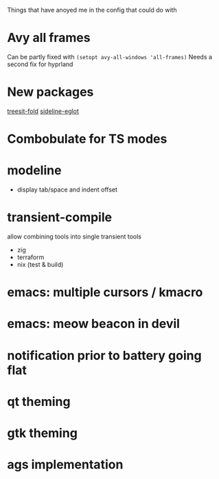 Things that have anoyed me in the config that could do with
* Avy all frames
Can be partly fixed with ~(setopt avy-all-windows 'all-frames)~
Needs a second fix for hyprland
* New packages
[[https://elpa.nongnu.org/nongnu/treesit-fold.html][treesit-fold]]
[[http://melpa.org/#/sideline-eglot][sideline-eglot]]
* Combobulate for TS modes
* modeline
- display tab/space and indent offset
* transient-compile
allow combining tools into single transient
tools
- zig
- terraform
- nix (test & build)
* emacs: multiple cursors / kmacro
* emacs: meow beacon in devil
* notification prior to battery going flat
* qt theming
* gtk theming
* ags implementation
